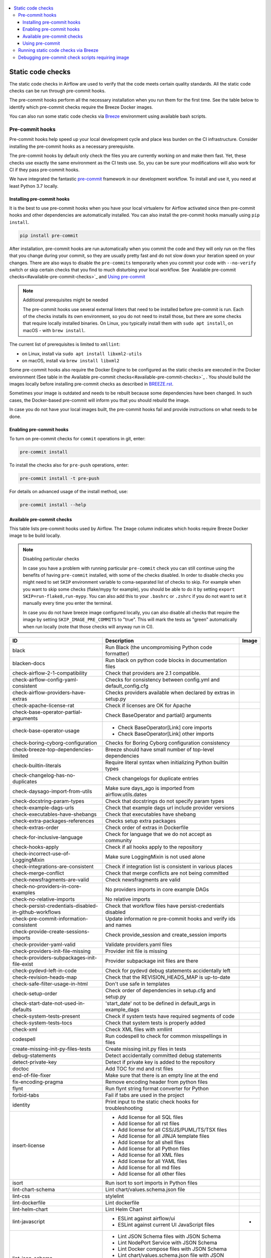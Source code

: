  .. Licensed to the Apache Software Foundation (ASF) under one
    or more contributor license agreements.  See the NOTICE file
    distributed with this work for additional information
    regarding copyright ownership.  The ASF licenses this file
    to you under the Apache License, Version 2.0 (the
    "License"); you may not use this file except in compliance
    with the License.  You may obtain a copy of the License at

 ..   http://www.apache.org/licenses/LICENSE-2.0

 .. Unless required by applicable law or agreed to in writing,
    software distributed under the License is distributed on an
    "AS IS" BASIS, WITHOUT WARRANTIES OR CONDITIONS OF ANY
    KIND, either express or implied.  See the License for the
    specific language governing permissions and limitations
    under the License.

.. contents:: :local:

Static code checks
==================

The static code checks in Airflow are used to verify that the code meets certain quality standards.
All the static code checks can be run through pre-commit hooks.

The pre-commit hooks perform all the necessary installation when you run them
for the first time. See the table below to identify which pre-commit checks require the Breeze Docker images.

You can also run some static code checks via `Breeze <BREEZE.rst#aout-airflow-breeze>`_ environment
using available bash scripts.

Pre-commit hooks
----------------

Pre-commit hooks help speed up your local development cycle and place less burden on the CI infrastructure.
Consider installing the pre-commit hooks as a necessary prerequisite.

The pre-commit hooks by default only check the files you are currently working on and make
them fast. Yet, these checks use exactly the same environment as the CI tests
use. So, you can be sure your modifications will also work for CI if they pass
pre-commit hooks.

We have integrated the fantastic `pre-commit <https://pre-commit.com>`__ framework
in our development workflow. To install and use it, you need at least Python 3.7 locally.

Installing pre-commit hooks
...........................

It is the best to use pre-commit hooks when you have your local virtualenv for
Airflow activated since then pre-commit hooks and other dependencies are
automatically installed. You can also install the pre-commit hooks manually
using ``pip install``.

.. code-block:: bash

    pip install pre-commit

After installation, pre-commit hooks are run automatically when you commit the code and they will
only run on the files that you change during your commit, so they are usually pretty fast and do
not slow down your iteration speed on your changes. There are also ways to disable the ``pre-commits``
temporarily when you commit your code with ``--no-verify`` switch or skip certain checks that you find
to much disturbing your local workflow. See `Available pre-commit checks<#available-pre-commit-checks>`_
and `Using pre-commit <#using-pre-commit>`_

.. note:: Additional prerequisites might be needed

    The pre-commit hooks use several external linters that need to be installed before pre-commit is run.
    Each of the checks installs its own environment, so you do not need to install those, but there are some
    checks that require locally installed binaries. On Linux, you typically install
    them with ``sudo apt install``, on macOS - with ``brew install``.

The current list of prerequisites is limited to ``xmllint``:

- on Linux, install via ``sudo apt install libxml2-utils``
- on macOS, install via ``brew install libxml2``

Some pre-commit hooks also require the Docker Engine to be configured as the static
checks are executed in the Docker environment (See table in the
Available pre-commit checks<#available-pre-commit-checks>`_ . You should build the images
locally before installing pre-commit checks as described in `BREEZE.rst <BREEZE.rst>`__.

Sometimes your image is outdated and needs to be rebuilt because some dependencies have been changed.
In such cases, the Docker-based pre-commit will inform you that you should rebuild the image.

In case you do not have your local images built, the pre-commit hooks fail and provide
instructions on what needs to be done.

Enabling pre-commit hooks
.........................

To turn on pre-commit checks for ``commit`` operations in git, enter:

.. code-block:: bash

    pre-commit install


To install the checks also for ``pre-push`` operations, enter:

.. code-block:: bash

    pre-commit install -t pre-push


For details on advanced usage of the install method, use:

.. code-block:: bash

   pre-commit install --help

Available pre-commit checks
...........................

This table lists pre-commit hooks used by Airflow. The ``Image`` column indicates which hooks
require Breeze Docker image to be build locally.

.. note:: Disabling particular checks

  In case you have a problem with running particular ``pre-commit`` check you can still continue using the
  benefits of having ``pre-commit`` installed, with some of the checks disabled. In order to disable
  checks you might need to set ``SKIP`` environment variable to coma-separated list of checks to skip. For example
  when you want to skip some checks (flake/mypy for example), you should be able to do it by setting
  ``export SKIP=run-flake8,run-mypy``. You can also add this to your ``.bashrc`` or ``.zshrc`` if you
  do not want to set it manually every time you enter the terminal.

  In case you do not have breeze image configured locally, you can also disable all checks that require
  the image by setting ``SKIP_IMAGE_PRE_COMMITS`` to "true". This will mark the tests as "green" automatically
  when run locally (note that those checks will anyway run in CI).

  .. BEGIN AUTO-GENERATED STATIC CHECK LIST

+--------------------------------------------------------+------------------------------------------------------------------+---------+
| ID                                                     | Description                                                      | Image   |
+========================================================+==================================================================+=========+
| black                                                  | Run Black (the uncompromising Python code formatter)             |         |
+--------------------------------------------------------+------------------------------------------------------------------+---------+
| blacken-docs                                           | Run black on python code blocks in documentation files           |         |
+--------------------------------------------------------+------------------------------------------------------------------+---------+
| check-airflow-2-1-compatibility                        | Check that providers are 2.1 compatible.                         |         |
+--------------------------------------------------------+------------------------------------------------------------------+---------+
| check-airflow-config-yaml-consistent                   | Checks for consistency between config.yml and default_config.cfg |         |
+--------------------------------------------------------+------------------------------------------------------------------+---------+
| check-airflow-providers-have-extras                    | Checks providers available when declared by extras in setup.py   |         |
+--------------------------------------------------------+------------------------------------------------------------------+---------+
| check-apache-license-rat                               | Check if licenses are OK for Apache                              |         |
+--------------------------------------------------------+------------------------------------------------------------------+---------+
| check-base-operator-partial-arguments                  | Check BaseOperator and partial() arguments                       |         |
+--------------------------------------------------------+------------------------------------------------------------------+---------+
| check-base-operator-usage                              | * Check BaseOperator[Link] core imports                          |         |
|                                                        | * Check BaseOperator[Link] other imports                         |         |
+--------------------------------------------------------+------------------------------------------------------------------+---------+
| check-boring-cyborg-configuration                      | Checks for Boring Cyborg configuration consistency               |         |
+--------------------------------------------------------+------------------------------------------------------------------+---------+
| check-breeze-top-dependencies-limited                  | Breeze should have small number of top-level dependencies        |         |
+--------------------------------------------------------+------------------------------------------------------------------+---------+
| check-builtin-literals                                 | Require literal syntax when initializing Python builtin types    |         |
+--------------------------------------------------------+------------------------------------------------------------------+---------+
| check-changelog-has-no-duplicates                      | Check changelogs for duplicate entries                           |         |
+--------------------------------------------------------+------------------------------------------------------------------+---------+
| check-daysago-import-from-utils                        | Make sure days_ago is imported from airflow.utils.dates          |         |
+--------------------------------------------------------+------------------------------------------------------------------+---------+
| check-docstring-param-types                            | Check that docstrings do not specify param types                 |         |
+--------------------------------------------------------+------------------------------------------------------------------+---------+
| check-example-dags-urls                                | Check that example dags url include provider versions            |         |
+--------------------------------------------------------+------------------------------------------------------------------+---------+
| check-executables-have-shebangs                        | Check that executables have shebang                              |         |
+--------------------------------------------------------+------------------------------------------------------------------+---------+
| check-extra-packages-references                        | Checks setup extra packages                                      |         |
+--------------------------------------------------------+------------------------------------------------------------------+---------+
| check-extras-order                                     | Check order of extras in Dockerfile                              |         |
+--------------------------------------------------------+------------------------------------------------------------------+---------+
| check-for-inclusive-language                           | Check for language that we do not accept as community            |         |
+--------------------------------------------------------+------------------------------------------------------------------+---------+
| check-hooks-apply                                      | Check if all hooks apply to the repository                       |         |
+--------------------------------------------------------+------------------------------------------------------------------+---------+
| check-incorrect-use-of-LoggingMixin                    | Make sure LoggingMixin is not used alone                         |         |
+--------------------------------------------------------+------------------------------------------------------------------+---------+
| check-integrations-are-consistent                      | Check if integration list is consistent in various places        |         |
+--------------------------------------------------------+------------------------------------------------------------------+---------+
| check-merge-conflict                                   | Check that merge conflicts are not being committed               |         |
+--------------------------------------------------------+------------------------------------------------------------------+---------+
| check-newsfragments-are-valid                          | Check newsfragments are valid                                    |         |
+--------------------------------------------------------+------------------------------------------------------------------+---------+
| check-no-providers-in-core-examples                    | No providers imports in core example DAGs                        |         |
+--------------------------------------------------------+------------------------------------------------------------------+---------+
| check-no-relative-imports                              | No relative imports                                              |         |
+--------------------------------------------------------+------------------------------------------------------------------+---------+
| check-persist-credentials-disabled-in-github-workflows | Check that workflow files have persist-credentials disabled      |         |
+--------------------------------------------------------+------------------------------------------------------------------+---------+
| check-pre-commit-information-consistent                | Update information re pre-commit hooks and verify ids and names  |         |
+--------------------------------------------------------+------------------------------------------------------------------+---------+
| check-provide-create-sessions-imports                  | Check provide_session and create_session imports                 |         |
+--------------------------------------------------------+------------------------------------------------------------------+---------+
| check-provider-yaml-valid                              | Validate providers.yaml files                                    |         |
+--------------------------------------------------------+------------------------------------------------------------------+---------+
| check-providers-init-file-missing                      | Provider init file is missing                                    |         |
+--------------------------------------------------------+------------------------------------------------------------------+---------+
| check-providers-subpackages-init-file-exist            | Provider subpackage init files are there                         |         |
+--------------------------------------------------------+------------------------------------------------------------------+---------+
| check-pydevd-left-in-code                              | Check for pydevd debug statements accidentally left              |         |
+--------------------------------------------------------+------------------------------------------------------------------+---------+
| check-revision-heads-map                               | Check that the REVISION_HEADS_MAP is up-to-date                  |         |
+--------------------------------------------------------+------------------------------------------------------------------+---------+
| check-safe-filter-usage-in-html                        | Don't use safe in templates                                      |         |
+--------------------------------------------------------+------------------------------------------------------------------+---------+
| check-setup-order                                      | Check order of dependencies in setup.cfg and setup.py            |         |
+--------------------------------------------------------+------------------------------------------------------------------+---------+
| check-start-date-not-used-in-defaults                  | 'start_date' not to be defined in default_args in example_dags   |         |
+--------------------------------------------------------+------------------------------------------------------------------+---------+
| check-system-tests-present                             | Check if system tests have required segments of code             |         |
+--------------------------------------------------------+------------------------------------------------------------------+---------+
| check-system-tests-tocs                                | Check that system tests is properly added                        |         |
+--------------------------------------------------------+------------------------------------------------------------------+---------+
| check-xml                                              | Check XML files with xmllint                                     |         |
+--------------------------------------------------------+------------------------------------------------------------------+---------+
| codespell                                              | Run codespell to check for common misspellings in files          |         |
+--------------------------------------------------------+------------------------------------------------------------------+---------+
| create-missing-init-py-files-tests                     | Create missing init.py files in tests                            |         |
+--------------------------------------------------------+------------------------------------------------------------------+---------+
| debug-statements                                       | Detect accidentally committed debug statements                   |         |
+--------------------------------------------------------+------------------------------------------------------------------+---------+
| detect-private-key                                     | Detect if private key is added to the repository                 |         |
+--------------------------------------------------------+------------------------------------------------------------------+---------+
| doctoc                                                 | Add TOC for md and rst files                                     |         |
+--------------------------------------------------------+------------------------------------------------------------------+---------+
| end-of-file-fixer                                      | Make sure that there is an empty line at the end                 |         |
+--------------------------------------------------------+------------------------------------------------------------------+---------+
| fix-encoding-pragma                                    | Remove encoding header from python files                         |         |
+--------------------------------------------------------+------------------------------------------------------------------+---------+
| flynt                                                  | Run flynt string format converter for Python                     |         |
+--------------------------------------------------------+------------------------------------------------------------------+---------+
| forbid-tabs                                            | Fail if tabs are used in the project                             |         |
+--------------------------------------------------------+------------------------------------------------------------------+---------+
| identity                                               | Print input to the static check hooks for troubleshooting        |         |
+--------------------------------------------------------+------------------------------------------------------------------+---------+
| insert-license                                         | * Add license for all SQL files                                  |         |
|                                                        | * Add license for all rst files                                  |         |
|                                                        | * Add license for all CSS/JS/PUML/TS/TSX files                   |         |
|                                                        | * Add license for all JINJA template files                       |         |
|                                                        | * Add license for all shell files                                |         |
|                                                        | * Add license for all Python files                               |         |
|                                                        | * Add license for all XML files                                  |         |
|                                                        | * Add license for all YAML files                                 |         |
|                                                        | * Add license for all md files                                   |         |
|                                                        | * Add license for all other files                                |         |
+--------------------------------------------------------+------------------------------------------------------------------+---------+
| isort                                                  | Run isort to sort imports in Python files                        |         |
+--------------------------------------------------------+------------------------------------------------------------------+---------+
| lint-chart-schema                                      | Lint chart/values.schema.json file                               |         |
+--------------------------------------------------------+------------------------------------------------------------------+---------+
| lint-css                                               | stylelint                                                        |         |
+--------------------------------------------------------+------------------------------------------------------------------+---------+
| lint-dockerfile                                        | Lint dockerfile                                                  |         |
+--------------------------------------------------------+------------------------------------------------------------------+---------+
| lint-helm-chart                                        | Lint Helm Chart                                                  |         |
+--------------------------------------------------------+------------------------------------------------------------------+---------+
| lint-javascript                                        | * ESLint against airflow/ui                                      | *       |
|                                                        | * ESLint against current UI JavaScript files                     |         |
+--------------------------------------------------------+------------------------------------------------------------------+---------+
| lint-json-schema                                       | * Lint JSON Schema files with JSON Schema                        |         |
|                                                        | * Lint NodePort Service with JSON Schema                         |         |
|                                                        | * Lint Docker compose files with JSON Schema                     |         |
|                                                        | * Lint chart/values.schema.json file with JSON Schema            |         |
|                                                        | * Lint chart/values.yaml file with JSON Schema                   |         |
|                                                        | * Lint airflow/config_templates/config.yml file with JSON Schema |         |
+--------------------------------------------------------+------------------------------------------------------------------+---------+
| lint-markdown                                          | Run markdownlint                                                 |         |
+--------------------------------------------------------+------------------------------------------------------------------+---------+
| lint-openapi                                           | * Lint OpenAPI using spectral                                    |         |
|                                                        | * Lint OpenAPI using openapi-spec-validator                      |         |
+--------------------------------------------------------+------------------------------------------------------------------+---------+
| mixed-line-ending                                      | Detect if mixed line ending is used (\r vs. \r\n)                |         |
+--------------------------------------------------------+------------------------------------------------------------------+---------+
| pretty-format-json                                     | Format json files                                                |         |
+--------------------------------------------------------+------------------------------------------------------------------+---------+
| pydocstyle                                             | Run pydocstyle                                                   |         |
+--------------------------------------------------------+------------------------------------------------------------------+---------+
| python-no-log-warn                                     | Check if there are no deprecate log warn                         |         |
+--------------------------------------------------------+------------------------------------------------------------------+---------+
| pyupgrade                                              | Upgrade Python code automatically                                |         |
+--------------------------------------------------------+------------------------------------------------------------------+---------+
| rst-backticks                                          | Check if RST files use double backticks for code                 |         |
+--------------------------------------------------------+------------------------------------------------------------------+---------+
| run-flake8                                             | Run flake8                                                       | *       |
+--------------------------------------------------------+------------------------------------------------------------------+---------+
| run-mypy                                               | * Run mypy for dev                                               | *       |
|                                                        | * Run mypy for core                                              |         |
|                                                        | * Run mypy for providers                                         |         |
|                                                        | * Run mypy for /docs/ folder                                     |         |
+--------------------------------------------------------+------------------------------------------------------------------+---------+
| run-shellcheck                                         | Check Shell scripts syntax correctness                           |         |
+--------------------------------------------------------+------------------------------------------------------------------+---------+
| static-check-autoflake                                 | Remove all unused code                                           |         |
+--------------------------------------------------------+------------------------------------------------------------------+---------+
| trailing-whitespace                                    | Remove trailing whitespace at end of line                        |         |
+--------------------------------------------------------+------------------------------------------------------------------+---------+
| update-breeze-cmd-output                               | Update output of breeze commands in BREEZE.rst                   |         |
+--------------------------------------------------------+------------------------------------------------------------------+---------+
| update-breeze-readme-config-hash                       | Update Breeze README.md with config files hash                   |         |
+--------------------------------------------------------+------------------------------------------------------------------+---------+
| update-extras                                          | Update extras in documentation                                   |         |
+--------------------------------------------------------+------------------------------------------------------------------+---------+
| update-in-the-wild-to-be-sorted                        | Sort INTHEWILD.md alphabetically                                 |         |
+--------------------------------------------------------+------------------------------------------------------------------+---------+
| update-inlined-dockerfile-scripts                      | Inline Dockerfile and Dockerfile.ci scripts                      |         |
+--------------------------------------------------------+------------------------------------------------------------------+---------+
| update-local-yml-file                                  | Update mounts in the local yml file                              |         |
+--------------------------------------------------------+------------------------------------------------------------------+---------+
| update-migration-references                            | Update migration ref doc                                         | *       |
+--------------------------------------------------------+------------------------------------------------------------------+---------+
| update-providers-dependencies                          | Update cross-dependencies for providers packages                 |         |
+--------------------------------------------------------+------------------------------------------------------------------+---------+
| update-setup-cfg-file                                  | Update setup.cfg file with all licenses                          |         |
+--------------------------------------------------------+------------------------------------------------------------------+---------+
| update-spelling-wordlist-to-be-sorted                  | Sort alphabetically and uniquify spelling_wordlist.txt           |         |
+--------------------------------------------------------+------------------------------------------------------------------+---------+
| update-supported-versions                              | Updates supported versions in documentation                      |         |
+--------------------------------------------------------+------------------------------------------------------------------+---------+
| update-vendored-in-k8s-json-schema                     | Vendor k8s definitions into values.schema.json                   |         |
+--------------------------------------------------------+------------------------------------------------------------------+---------+
| update-version                                         | Update version to the latest version in the documentation        |         |
+--------------------------------------------------------+------------------------------------------------------------------+---------+
| yamllint                                               | Check YAML files with yamllint                                   |         |
+--------------------------------------------------------+------------------------------------------------------------------+---------+
| yesqa                                                  | Remove unnecessary noqa statements                               |         |
+--------------------------------------------------------+------------------------------------------------------------------+---------+

  .. END AUTO-GENERATED STATIC CHECK LIST

Using pre-commit
................

After installation, pre-commit hooks are run automatically when you commit the
code. But you can run pre-commit hooks manually as needed.

-   Run all checks on your staged files by using:

.. code-block:: bash

    pre-commit run

-   Run only mypy check on your staged files by using:

.. code-block:: bash

    pre-commit run run-mypy

-   Run only mypy checks on all files by using:

.. code-block:: bash

    pre-commit run run-mypy --all-files


-   Run all checks on all files by using:

.. code-block:: bash

    pre-commit run --all-files


-   Run all checks only on files modified in the last locally available commit in your checked out branch:

.. code-block:: bash

    pre-commit run --source=HEAD^ --origin=HEAD


-   Show files modified automatically by pre-commit when pre-commits automatically fix errors

.. code-block:: bash

    pre-commit run --show-diff-on-failure

-   Skip one or more of the checks by specifying a comma-separated list of
    checks to skip in the SKIP variable:

.. code-block:: bash

    SKIP=run-mypy,run-flake8 pre-commit run --all-files


You can always skip running the tests by providing ``--no-verify`` flag to the
``git commit`` command.

To check other usage types of the pre-commit framework, see `Pre-commit website <https://pre-commit.com/>`__.

Running static code checks via Breeze
-------------------------------------

The static code checks can be launched using the Breeze environment.

You run the static code checks via ``breeze static-check`` or commands.

You can see the list of available static checks either via ``--help`` flag or by using the autocomplete
option. Note that the ``all`` static check runs all configured static checks.

Run the ``mypy`` check for the currently staged changes:

.. code-block:: bash

     breeze static-checks --type run-mypy

Run the ``mypy`` check for all files:

.. code-block:: bash

     breeze static-checks --type run-mypy --all-files

Run the ``flake8`` check for the ``tests.core.py`` file with verbose output:

.. code-block:: bash

     breeze static-checks --type run-flake8 --file tests/core.py --verbose

Run the ``flake8`` check for the ``tests.core`` package with verbose output:

.. code-block:: bash

     breeze static-checks --type run-flake8 --file tests/core/* --verbose

Run all checks for the currently staged files:

.. code-block:: bash

     breeze static-checks --type all

Run all checks for all files:

.. code-block:: bash

    breeze static-checks --type all --all-files

Run all checks for last commit :

.. code-block:: bash

     breeze static-checks --type all --last-commit

Debugging pre-commit check scripts requiring image
--------------------------------------------------

Those commits that use Breeze docker image might sometimes fail, depending on your operating system and
docker setup, so sometimes it might be required to run debugging with the commands. This is done via
two environment variables ``VERBOSE`` and ``DRY_RUN``. Setting them to "true" will respectively show the
commands to run before running them or skip running the commands.

Note that you need to run pre-commit with --verbose command to get the output regardless of the status
of the static check (normally it will only show output on failure).

Printing the commands while executing:

.. code-block:: bash

     VERBOSE="true" pre-commit run --verbose run-flake8

Just performing dry run:

.. code-block:: bash

     DRY_RUN="true" pre-commit run --verbose run-flake8
